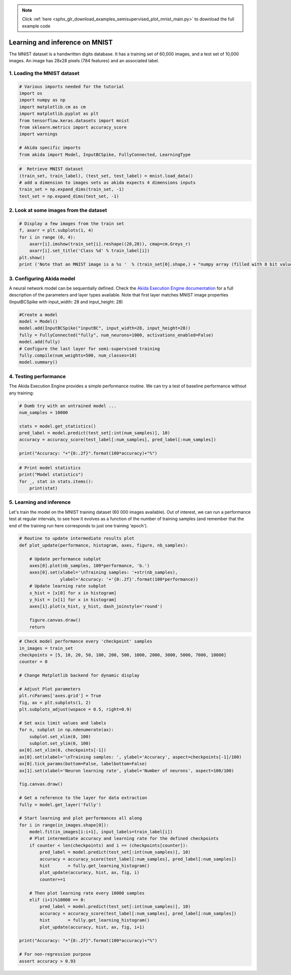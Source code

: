 .. note::
    :class: sphx-glr-download-link-note

    Click :ref:`here <sphx_glr_download_examples_semisupervised_plot_mnist_main.py>` to download the full example code
.. rst-class:: sphx-glr-example-title

.. _sphx_glr_examples_semisupervised_plot_mnist_main.py:


Learning and inference on MNIST
===============================

The MNIST dataset is a handwritten digits database. It has a training
set of 60,000 images, and a test set of 10,000 images. An image has
28x28 pixels (784 features) and an associated label.

1. Loading the MNIST dataset
----------------------------


.. code-block:: default


    # Various imports needed for the tutorial
    import os
    import numpy as np
    import matplotlib.cm as cm
    import matplotlib.pyplot as plt
    from tensorflow.keras.datasets import mnist
    from sklearn.metrics import accuracy_score
    import warnings

    # Akida specific imports
    from akida import Model, InputBCSpike, FullyConnected, LearningType









.. code-block:: default


    #  Retrieve MNIST dataset
    (train_set, train_label), (test_set, test_label) = mnist.load_data()
    # add a dimension to images sets as akida expects 4 dimensions inputs
    train_set = np.expand_dims(train_set, -1)
    test_set = np.expand_dims(test_set, -1)









2. Look at some images from the dataset
---------------------------------------


.. code-block:: default


    # Display a few images from the train set
    f, axarr = plt.subplots(1, 4)
    for i in range (0, 4):
        axarr[i].imshow(train_set[i].reshape((28,28)), cmap=cm.Greys_r)
        axarr[i].set_title('Class %d' % train_label[i])
    plt.show()
    print ('Note that an MNIST image is a %s '  % (train_set[0].shape,) + "numpy array (filled with 8 bit values, i.e. grayscale)")





.. image:: /examples/semisupervised/images/sphx_glr_plot_mnist_main_001.png
    :class: sphx-glr-single-img


.. rst-class:: sphx-glr-script-out

 Out:

 .. code-block:: none

    Note that an MNIST image is a (28, 28, 1) numpy array (filled with 8 bit values, i.e. grayscale)




3. Configuring Akida model
--------------------------

A neural network model can be sequentially defined. Check the `Akida
Execution Engine documentation <../../api_reference/aee_apis.html>`__ for a
full description of the parameters and layer types available.
Note that first layer matches MNIST image properties (InputBCSpike with
input_width: 28 and input_height: 28)


.. code-block:: default


    #Create a model
    model = Model()
    model.add(InputBCSpike("inputBC", input_width=28, input_height=28))
    fully = FullyConnected("fully", num_neurons=1000, activations_enabled=False)
    model.add(fully)
    # Configure the last layer for semi-supervised training
    fully.compile(num_weights=500, num_classes=10)
    model.summary()






.. rst-class:: sphx-glr-script-out

 Out:

 .. code-block:: none

    -------------------------------------------------------------------------------------------------------------------------
    Layer (type)           HW  Input shape   Output shape  Kernel shape  Learning (#classes)       #InConn/#Weights/ThFire   
    =========================================================================================================================
    inputBC (InputConvolut yes [28, 28, 1]   [24, 24, 8]   (5 x 5 x 1)   N/A                       25 / 20 / 0               
    -------------------------------------------------------------------------------------------------------------------------
    fully (FullyConnected) yes [24, 24, 8]   [1, 1, 1000]  N/A           akidaUnsupervised (10)    4608 / 500 / 0            
    -------------------------------------------------------------------------------------------------------------------------




4. Testing performance
----------------------

The Akida Execution Engine provides a simple performance routine. We can
try a test of baseline performance without any training:


.. code-block:: default


    # Dumb try with an untrained model ...
    num_samples = 10000

    stats = model.get_statistics()
    pred_label = model.predict(test_set[:int(num_samples)], 10)
    accuracy = accuracy_score(test_label[:num_samples], pred_label[:num_samples])

    print("Accuracy: "+"{0:.2f}".format(100*accuracy)+"%")





.. rst-class:: sphx-glr-script-out

 Out:

 .. code-block:: none

    Accuracy: 9.50%





.. code-block:: default


    # Print model statistics
    print("Model statistics")
    for _, stat in stats.items():
        print(stat)





.. rst-class:: sphx-glr-script-out

 Out:

 .. code-block:: none

    Model statistics
    Layer (type)                  output sparsity     
    inputBC (InputConvolutional)  0.93                
    Layer (type)                  input sparsity      output sparsity     ops                 
    fully (FullyConnected)        0.93                0.00                335034              




5. Learning and inference
-------------------------

Let's train the model on the MNIST training dataset (60 000 images
available). Out of interest, we can run a performance test at regular
intervals, to see how it evolves as a function of the number of training
samples (and remember that the end of the training run here corresponds
to just one training 'epoch').


.. code-block:: default


    # Routine to update intermediate results plot
    def plot_update(performance, histogram, axes, figure, nb_samples):

        # Update performance subplot
        axes[0].plot(nb_samples, 100*performance, 'b.')
        axes[0].set(xlabel='\nTraining samples: '+str(nb_samples),
                    ylabel='Accuracy: '+'{0:.2f}'.format(100*performance))
        # Update learning rate subplot
        x_hist = [x[0] for x in histogram]
        y_hist = [x[1] for x in histogram]
        axes[1].plot(x_hist, y_hist, dash_joinstyle='round')

        figure.canvas.draw()
        return









.. code-block:: default


    # Check model performance every 'checkpoint' samples
    in_images = train_set
    checkpoints = [5, 10, 20, 50, 100, 200, 500, 1000, 2000, 3000, 5000, 7000, 10000]
    counter = 0

    # Change Matplotlib backend for dynamic display

    # Adjust Plot parameters
    plt.rcParams['axes.grid'] = True
    fig, ax = plt.subplots(1, 2)
    plt.subplots_adjust(wspace = 0.5, right=0.9)

    # Set axis limit values and labels
    for n, subplot in np.ndenumerate(ax):
        subplot.set_xlim(0, 100)
        subplot.set_ylim(0, 100)
    ax[0].set_xlim(0, checkpoints[-1])
    ax[0].set(xlabel='\nTraining samples: ', ylabel='Accuracy', aspect=checkpoints[-1]/100)
    ax[0].tick_params(bottom=False, labelbottom=False)
    ax[1].set(xlabel='Neuron learning rate', ylabel='Number of neurons', aspect=100/100)

    fig.canvas.draw()

    # Get a reference to the layer for data extraction
    fully = model.get_layer('fully')

    # Start learning and plot performances all along
    for i in range(in_images.shape[0]):
        model.fit(in_images[i:i+1], input_labels=train_label[i])
        # Plot intermediate accuracy and learning rate for the defined checkpoints
        if counter < len(checkpoints) and i == (checkpoints[counter]):
            pred_label = model.predict(test_set[:int(num_samples)], 10)
            accuracy = accuracy_score(test_label[:num_samples], pred_label[:num_samples])
            hist       = fully.get_learning_histogram()
            plot_update(accuracy, hist, ax, fig, i)
            counter+=1

        # Then plot learning rate every 10000 samples
        elif (i+1)%10000 == 0:
            pred_label = model.predict(test_set[:int(num_samples)], 10)
            accuracy = accuracy_score(test_label[:num_samples], pred_label[:num_samples])
            hist       = fully.get_learning_histogram()
            plot_update(accuracy, hist, ax, fig, i+1)

    print("Accuracy: "+"{0:.2f}".format(100*accuracy)+"%")

    # For non-regression purpose
    assert accuracy > 0.93



.. image:: /examples/semisupervised/images/sphx_glr_plot_mnist_main_002.png
    :class: sphx-glr-single-img


.. rst-class:: sphx-glr-script-out

 Out:

 .. code-block:: none

    Accuracy: 93.73%





.. rst-class:: sphx-glr-timing

   **Total running time of the script:** ( 1 minutes  15.277 seconds)


.. _sphx_glr_download_examples_semisupervised_plot_mnist_main.py:


.. only :: html

 .. container:: sphx-glr-footer
    :class: sphx-glr-footer-example



  .. container:: sphx-glr-download

     :download:`Download Python source code: plot_mnist_main.py <plot_mnist_main.py>`



  .. container:: sphx-glr-download

     :download:`Download Jupyter notebook: plot_mnist_main.ipynb <plot_mnist_main.ipynb>`


.. only:: html

 .. rst-class:: sphx-glr-signature

    `Gallery generated by Sphinx-Gallery <https://sphinx-gallery.github.io>`_
